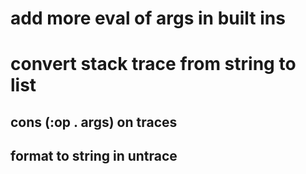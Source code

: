 * add more eval of args in built ins
* convert stack trace from string to list
** cons (:op . args) on traces
** format to string in untrace
